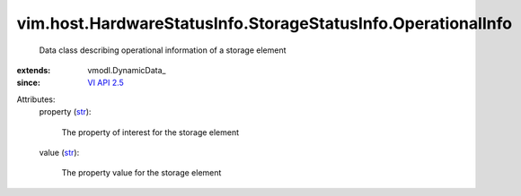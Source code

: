 
vim.host.HardwareStatusInfo.StorageStatusInfo.OperationalInfo
=============================================================
  Data class describing operational information of a storage element
:extends: vmodl.DynamicData_
:since: `VI API 2.5 <vim/version.rst#vimversionversion2>`_

Attributes:
    property (`str <https://docs.python.org/2/library/stdtypes.html>`_):

       The property of interest for the storage element
    value (`str <https://docs.python.org/2/library/stdtypes.html>`_):

       The property value for the storage element
